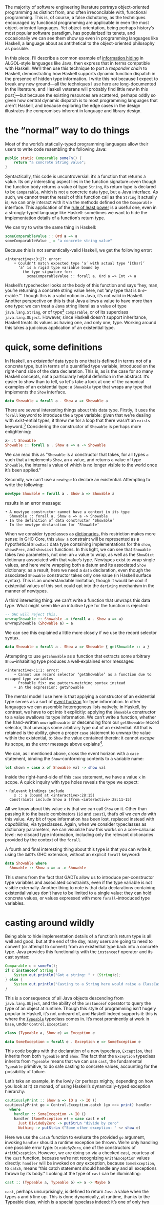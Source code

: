 The majority of software engineering literature portrays object-oriented programming as distinct from, and often irreconcilable with, functional programming. This is, of course, a false dichotomy, as the techniques encouraged by functional programming are applicable in even the most object-oriented languages. Yet object-orientation, being perhaps history’s most popular software paradigm, has popularized its tenets, and occasionally we can see them show up even in programming languages like Haskell, a language about as antithetical to the object-oriented philosophy as possible.

In this piece, I’ll describe a common example of [[https://en.wikipedia.org/wiki/Information_hiding][information hiding]] in ALGOL-style languages like Java, then express that in terms compatible with Haskell. We’ll then use this technique to port a /responder chain/ to Haskell, demonstrating how Haskell supports dynamic function dispatch in the presence of hidden type information. I write this not because I expect to break any new ground—all the techniques I use here are long-documented in the literature, and Haskell veterans will probably find little new in this post[fn:0]—but because the existing resources are scattered, perhaps oddly so given how central dynamic dispatch is to most programming languages that aren't Haskell, and because exploring the edge cases in the design illustrates the compromises inherent in language and library design.

[fn:0] Those familiar with the care and feeding of existential types may wish to skip to the penultimate section, which contains a couple useful data types that I haven’t yet seen in the wild.

* the “normal” way to do things

Most of the world’s statically-typed programming languages allow their users to write code resembling the following Java:

#+begin_src java
  public static Comparable someFn() {
      return "a concrete String value";
  }
#+end_src

Syntactically, this code is uncontroversial: it’s a function that returns a value. Its only interesting aspect lies in the function signature−even though the function body returns a value of type ~String~, its return type is declared to be [[https://docs.oracle.com/javase/8/docs/api/java/lang/Comparable.html][~Comparable~]], which is not a concrete data type, but a Java [[https://en.wikipedia.org/wiki/Interface_(computing)][interface]]. As such, we cannot treat the result of this function call as the ~String~ it actually is; we can only interact with it via the methods defined on the ~Comparable~ interface. This application of the [[https://en.wikipedia.org/wiki/Rule_of_least_power][rule of least power]] is a useful one, even in a strongly-typed language like Haskell: sometimes we want to hide the implementation details of a function’s return type.

We can try to write the same thing in Haskell:

#+begin_src haskell
  someComparableValue :: Ord a => a
  someComparableValue _ = "a concrete string value"
#+end_src

Because this is not semantically-valid Haskell, we get the following error:

#+begin_src
<interactive>:3:27: error:
    • Couldn't match expected type ‘a’ with actual type ‘[Char]’
      ‘a’ is a rigid type variable bound by
        the type signature for:
          someComparableValue :: forall a. Ord a => Int -> a
#+end_src

Haskell’s typechecker looks at the body of this function and says “hey, man, you’re returning a concrete string value here, not ’any type that is ~Ord~--erable.’” Though this is a valid notion in Java, it’s not valid in Haskell. Another perspective on this is that Java allows a value to have more than one type: we can treat a Java string literal as a value of type ~java.lang.String~, or of type[fn:2] ~Comparable~, or of its superclass ~java.lang.Object~. However, since Haskell doesn’t support inheritance, Haskell treats its values as having one, and only one, type. Working around this takes a judicious application of an existential type.

[fn:2] even though ~Comparable~ is an interface, not a concrete type


* quick, some definitions

In Haskell, an /existential/ data type is one that is defined in terms not of a concrete type, but in terms of a quantified type variable, introduced on the right-hand side of the data declaration. This is, as is the case for so many Haskell concepts, not a particularly helpful definition in the abstract. It’s easier to show than to tell, so let's take a look at one of the canonical examples of an existential type: a ~Showable~ type that wraps any type that implements the ~Show~ interface.

#+begin_src haskell
data Showable = forall a . Show a => Showable a
#+end_src

There are several interesting things about this data type. Firstly, it uses the ~forall~ keyword to introduce the ~a~ type variable: given that we’re dealing with /exist/-ential types, it threw me for a loop that there wasn’t an ~exists~ keyword.[fn:3] Considering the constructor of ~Showable~ is perhaps more enlightening:

#+begin_src haskell
λ> :t Showable
Showable :: forall a . Show a => a -> Showable
#+end_src

We can read this as "~Showable~ is a constructor that takes, for all types ~a~ such that ~a~ implements ~Show~, an ~a~ value, and returns a value of type ~Showable~, the internal ~a~ value of which is no longer visible to the world once it’s been applied."

Secondly, we can’t use a ~newtype~ to declare an existential. Attempting to write the following:

#+begin_src haskell
  newtype Showable = forall a . Show a => Showable a
#+end_src

results in an error message:

#+begin_src
    • A newtype constructor cannot have a context in its type
      Showable :: forall a. Show a => a -> Showable
    • In the definition of data constructor ‘Showable’
      In the newtype declaration for ‘Showable’
#+end_src

When we consider typeclasses as [[https://blog.sumtypeofway.com/posts/fluent-polymorphism-type-applications.html][dictionaries]], this restriction makes more sense: in GHC Core, this ~Show a~ constraint will be represented as a hypothetical ~ShowDict~ data type containing implementations for the ~show~, ~showsPrec~, and ~showList~ functions. In this light, we can see that ~Showable~ takes /two/ parameters, not one: an ~a~ value to wrap, as well as the ~ShowDict~ dictionary associated with that value’s type. Newtypes exist to wrap single values, and here we’re wrapping both a datum and its associated ~Show~ dictionary: as a result, here we need a ~data~ declaration, even though the associated ~Showable~ constructor takes only one value (in Haskell surface syntax). This is an understandable limitation, though it would be cool if existential values of this sort could opt into the ~deriving~ mechanism in the manner of newtypes.

A third interesting thing: we can’t write a function that unwraps this data type. What might seem like an intuitive type for the function is rejected:

#+begin_src haskell
  -- GHC will reject this.
  unwrapShowable :: Showable -> (forall a . Show a => a)
  unwrapShowable (Showable a) = a
#+end_src

We can see this explained a little more closely if we use the record selector syntax.

#+begin_src haskell
data Showable = forall a . Show a => Showable { getShowable :: a }
#+end_src

Attempting to use ~getShowable~ as a function that extracts some arbitrary ~Show~--inhabiting type produces a well-explained error messages:

#+begin_src
<interactive>:1:1: error:
    • Cannot use record selector ‘getShowable’ as a function due to escaped type variables
      Probable fix: use pattern-matching syntax instead
    • In the expression: getShowable
#+end_src

The mental model I use here is that applying a constructor of an existential type serves as a sort of [[https://en.wikipedia.org/wiki/Event_horizon][event horizon]] for type information. In other languages we can assemble heterogenous lists natively; in Haskell, by contrast, we have to opt into it explicitly: applying the ~Showable~ constructor to a value swallows its type information. We can’t write a function, whether the hand-written ~unwrapShowable~ or descending from our ~getShowable~ record selector, that unwraps some arbitrary type out of an existential. All that is retained is the ability, given a proper ~case~ statement to unwrap the value within the existential, to ~Show~ the value contained therein: it cannot /escape/ its scope, as the error message above explains[fn:recordupdate].

We can, as I mentioned above, cross the event horizon with a ~case~ statement, binding the ~Show~--conforming contents to a variable name:

#+begin_src haskell
let shown = case x of Showable val -> show val
#+end_src

Inside the right-hand-side of this ~case~ statement, we have a value ~x~ in scope. A quick inquiry with type holes reveals the type we expect:

#+begin_src
    • Relevant bindings include
        x :: a (bound at <interactive>:28:15)
      Constraints include Show a (from <interactive>:28:11-15)
#+end_src

All we know about this value ~x~ is that we can call ~Show~ on it. Other than passing it to the basic combinators (~id~ and ~const~), that’s /all we can do/ with this value. Any bit of type information has been lost, replaced instead with /capabilities/, via typeclasses. Again, when we consider typeclasses as dictionary parameters, we can visualize how this works on a core-calculus level: we discard type information, including only the relevant dictionaries provided by the context of the ~forall~.

A fourth and final interesting thing about this type is that you can write it, using the ~GADTs~ GHC extension, without an explicit ~forall~ keyword:

#+begin_src haskell
data Showable where
  Showable :: Show a => a -> Showable
#+end_src

This stems from the fact that GADTs allow us to introduce per-constructor type variables and associated constraints, even if the type variable is not visible externally. Another thing to note is that data declarations containing existential values don’t have to be limited to a single value: they can hold concrete values, or values expressed with more ~forall~--introduced type variables.

[fn:recordupdate] We can, however, use the ~getShowable~ record selector to update the wrapped value present in a ~Showable~.

[fn:3] Scala reserves a ~forSome~ keyword for this purpose, which I think reads a little more accurately in terms of the intent of introducing this type variable: using the phrase “for all” is a bit inapposite given that the ~Showable~ constructor is applied to single values at a time.

* casting around wildly

Being able to hide implementation details of a function’s return type is all well and good, but at the end of the day, many users are going to need to convert (or attempt to convert) from an existential type back into a concrete type. Java provides this functionality with the ~instanceof~ operator and its cast syntax:

#+begin_src java
  Comparable c = someFn();
  if c instanceof String {
      System.out.println("Got a string: " + (String)c);
  } else {
      System.out.println("Casting to a String here would raise a ClassCastException");
  }
#+end_src

This is a consequence of all Java objects descending from ~java.lang.Object~, and the ability of the ~instanceof~ operator to query the type of an object at runtime. Though this style of programming isn’t hugely popular in Haskell, it’s not unheard of, and Haskell indeed supports it: this is where the [[https://google.com/search?hl=en&q=data.typeable][~Typeable~]] typeclass comes in. It’s most prominently at work in ~base~, under ~Control.Exception:~

#+begin_src haskell
class (Typeable a, Show e) => Exception e

data SomeException = forall e . Exception e => SomeException e
#+end_src

This code begins with the declaration of a new typeclass, ~Exception~, that inherits from both ~Typeable~ and ~Show~. The fact that the ~Exception~ typeclass inherits from ~Typeable~ means that we can use ~cast~, the fundamental ~Typeable~ primitive, to do safe casting to concrete values, accounting for the possibility of failure.

Let’s take an example, in the lowly (or perhaps mighty, depending on how you look at it) ~IO~ monad, of using Haskell’s dynamically-typed exception hierarchy:

#+begin_src haskell
  cautiouslyPrint :: Show a => IO a -> IO ()
  cautiouslyPrint go = Control.Exception.catch (go >>= print) handler
    where
      handler :: SomeException -> IO ()
      handler (SomeException e) = case cast e of
        Just DivideByZero -> putStrLn "divide by zero"
        Nothing -> putStrLn ("Some other exception: " <> show e)
#+end_src

Here we use the ~catch~ function to evaluate the provided ~go~ argument, invoking ~handler~ should a runtime exception be thrown. We’re only handling one possible error type: ~DivideByZero~, one of the constructors of ~ArithException~. However, we are doing so via a checked cast, courtesy of the ~cast~ function, because we’re not recognizing ~ArithException~ values directly: ~handler~ will be invoked on /any/ exception, because ~SomeException~, to ~catch~, means “this catch statement should handle any and all exceptions thrown by its body.” Looking at the type of ~cast~ can be illuminating:

#+begin_src haskell
cast :: (Typeable a, Typeable b) => a -> Maybe b
#+end_src

~cast~, perhaps unsurprisingly, is defined to return ~Just~ a value when the types ~a~ and ~b~ line up. This is done dynamically, at runtime, thanks to the Typeable class, which is a special typeclass indeed: it’s one of only two typeclasses that GHC /explicitly prohibits/ any user-specified instances. Try it; you’ll get your hand slapped:

#+begin_src
<interactive>:4:10: error:
    • Class ‘Typeable’ does not support user-specified instances
    • In the instance declaration for ‘Typeable Foo’
#+end_src

GHC is right to prohibit this: because ~Typeable~ is concerned with the internal representation of Haskell types in memory, it’s GHC’s responsibility to implement it for you. And indeed it does: all types implement ~Typeable~, for free. Note that ~cast~ takes all type information into account, not just structure: in practice, this means that you can’t cast a ~Nothing~ value of type ~Maybe Int~ to a ~Nothing~ value of type ~Maybe Char~, even though the standalone ~Nothing~ identifier can be implicitly cast to a value of ~Maybe Char~, or ~Maybe Int~, or ~Maybe String~.

* fluent dynamic dispatch

Let’s drop back to our prior example:

#+begin_src haskell
handler :: SomeException -> IO ()
handler (SomeException e) = case cast e of
  Just DivideByZero -> putStrLn "divide by zero"
  Nothing -> putStrLn ("Some other exception: " <> show e)
#+end_src

As I mentioned, we’re only handling one possible error case: though ~handler~ will be invoked for all exception types, our ~cast~ operation only handles ~DivideByZero~ exceptions (of type ~ArithException~). We can add new ~ArithException~ cases without difficulty:

#+begin_src haskell
  Just DivideByZero -> putStrLn "divide by zero"
  Just Underflow -> putStrLn "floating point shenanigans"
  Nothing -> putStrLn ("Some other exception: " <> show e)
#+end_src

However, the problem becomes thornier when we want to handle disjoint ~Exception~-conformant types. A naïve encoding of the problem will not work, as in the following[fn:1], where we try to handle ~ArithExceptions~ and ~ArrayExceptions~:

#+begin_src haskell
  Just (arith :: ArithException) -> putStrLn ("arithmetic: " <> show arith)
  Just (array :: ArrayException) -> putStrLn ("array: " <> show array)
#+end_src

This will produce a compiler error, because all the values on the left-hand-sides of a ~case~ statement’s branches must have the same type! A corrected version might read:

#+begin_src haskell
handler (SomeException e) = case cast e of
  Just (arith :: ArithException) -> putStrLn ("arith: " <> show arith)
  Nothing -> case cast e of
    Just (array :: ArrayException) -> putStrLn ("array: " <> show array)
    Nothing -> putStrLn ("Some other exception: " <> show e)
#+end_src

To work around the fact that the first ~cast~ expression limits its result type to values of type ~ArithException~, we have to call ~cast~ again: this time, the ~Typeable~ value is pinned to ~ArrayException~, which lets us handle successful casts in the ~Just~ clause and failure in the ~Nothing~ clause.

There is a grave issue with the above pattern: it’s clunky as hell with only two cases, and gets even clunkier as you add more possible types. A more modern approach is to use GHC’s ~MultiwayIf~, in a manner that can be surprising for newcomers. ~if~ statements are usually concerned with boolean values, but this one won’t be: instead, we’re going to call ~cast~, using the [[https://en.wikibooks.org/wiki/Haskell/Control_structures#if_and_guards_revisited][guard syntax]] to discriminate between cases. By guarding (with ~|~) on ~Just~ values returned from ~cast~, we can have something akin to a polytypic ~case~ statement:

#+begin_src haskell
if
  | Just (arith :: ArithException) <- cast e -> putStrLn ("arith: " <> show arith)
  | Just (array :: ArrayException) <- cast e -> putStrLn ("array: " <> show array)
  | otherwise -> putStrLn ("Something else: " <> show e)
#+end_src

This is arguably a bastardization of the spirit of ~MultiWayIf~, which is ostensibly about simplifying large systems of boolean equations. Here, the only ~Bool~ value involved is ~otherwise~, defined by the Prelude to be ~True~. Because ~True~ is always, well, ~True~, its position as the last branch will mean that it is always matched, unless matched by a previous case (that is, a successful ~Just~ value). Yet the ~otherwise~ is readable in context, the code’s intent is clear, and its one flaw—the repeated work associated with the multiple calls to ~cast~---can be remedied with a simple ~let~ binding:

#+begin_src haskell
if
  | Just (arith :: ArithException) <- cast e -> putStrLn ("arith: " <> show arith)
  | Just (array :: ArrayException) <- cast e -> putStrLn ("array: " <> show array)
  | otherwise -> putStrLn ("Something else: " <> show e)
#+end_src

Though this kind of runtime polymorphism isn’t enormously common in Haskell–we usually resolve polymorphism at compile-time—it’s not unheard of, and, as mentioned above, is provided as part of the ~Control.Exception~ interface to GHC’s hierarchy of exceptions. This Haskell design pattern—an existential data type that inherits from ~Typeable~---is as close to dynamic dispatch as Haskell gets. Though it’s not common, neither is it invalid: sometimes what’s needed is an event horizon, that hides the concrete representation of a datum but provides, via polymorphism, the chance to reconstitute itself into a concrete type with ~Typeable~.

[fn:1] Note that this syntax ~Just (e :: ArithException)~, in which we annotate a value with an indicated type without pattern matching on it, requires the ~ScopedTypeVariables~ extension to be enabled. ~ScopedTypeVariables~ should /always/ be enabled: it does the right and obvious thing.

* let’s build a responder chain

Essential to most GUI programming is the notion of what macOS and iOS call the [[https://developer.apple.com/documentation/uikit/touches_presses_and_gestures/using_responders_and_the_responder_chain_to_handle_events][responder chain]]. The responder chain is responsible for passing events—key presses, mouse clicks, device motions—through the hierarchy of a user interface. For example, shaking one’s device in iOS produces an undo event, if the user has a text field selected. The responder chain is responsible for passing shake events down the window hierarchy, eventually settling on the text field; were it not selected, the rest of the UI would have a chance to intercept and interpret this event.

Implementing a responder chain is fairly straightforward in an object-oriented view of the world: there is some superclass that all user interface elements extend, and this interface provides a lingua franca for events to be dynamically dispatched. It becomes somewhat more intricate, at least on the face of it, in a strongly-typed world sans subtyping. Indeed, this was [[https://inessential.com/2016/05/14/the_tension_of_swift][one of the qualms]] expressed by the Objective-C community in response to the emergence of Swift. While Swift is [[http://roopc.net/posts/2016/swifty-responder-chain/][perfectly capable]] of expressing a fluent, idiomatic responder chain, the lesson is more broadly applicable. Indeed, we can envision a UI framework that implemented this behavior in Haskell:

#+begin_src haskell
  data Response a where
    Accept :: a -> Response a
    Finish :: a -> Response ()
    Defer :: Response a

  class (Typeable a, Show a) => Responder a where
    respond :: Event -> Response a

  data SomeResponder = forall a . Responder a => SomeResponder a

  newtype Chain = Chain [SomeResponder]

  -- Dirt-simple imperative implementation with the ST monad.
  -- An implementation with a fold could do this all purely
  -- but the accumulator is a little fiddly
  propagate :: Responder a => (a -> a) -> Chain -> Chain
  propagate fn (Chain c) = runST do
    -- We need a signaling variable in case something in the chain
    -- wants to abort the traversal.
    abort <- newSTRef False
    -- Iterate through the responder chain...
    result <- for c \(SomeResponder item) -> do
      -- attempting to apply the function at each item
      let given = fmap fn (cast item)
      -- but first checking to see if we've aborted in prior iterations
      done <- readSTRef abort
      if
        -- A prior Finish result means we no-op
        | done -> pure item
        -- Return a new value while writing to the signal variable.
        | Just (Finish a) <- given -> a <$ writeSTRef abort True
        -- Just return the new value.
        | Just (Accept a) <- given -> pure a
        -- No match? Continue onward
        | _ -> pure item
    pure (Chain result)
#+end_src

Similarly to the ~Exception~ class, we define a ~Responder~ typeclass that implements the interface common to all UI elements that can respond to some hypothetical ~Event~ type. This inherits both from
~Show~ and from ~Typeable~, in order to admit the ~cast~ operation on the contents of a concrete ~SomeResponder~ wrapper. From this definition, we can describe a responder chain as a list of existentially-wrapped UI elements, the capabilities of which are described by the ~Responder~ class. This is profoundly imperative code, but that’s okay: sometimes imperative code is what’s needed, even in a functional

* one polytypic existential to rule them all

You, the reader, might at this point be turning up your nose at the idea of having to write a ~forall~-based existential type for every concievable typeclass that you might need to wrap. This is indeed a valid observation. Luckily, GHC Haskell gives us sufficient tools to write a data type that is polymorphic not just in terms of a hidden value it wraps, but in terms of the typeclass it uses!

#+begin_src haskell
data Some (c :: Type -> Constraint) where
  Some :: c a => a -> Some c
#+end_src

With the ~TypeApplications~ and ~ConstraintKinds~ extensions, we can specify that the type variable passed to ~Some~ is not of kind ~Type~, or ~Type -> Type~; instead, it takes a ~Type~ and returns a ~Constraint~. This means that we can pass in ~Show~, ~Eq~, ~Ord~, or any other unary typeclass, using a type application:

#+begin_src haskell
let wrappedInt = Some @Show (5 :: Int)
#+end_src

This seems like a broadly applicable data type, but it’s not present in the standard library or any widely-used libraries (though the inimitable Rob Rix tells me that he’s defined it many times, at which I bear zero surprise, because Rob is a maestro).

We can extend this to types composed out of other types, like ~[Int]~ or ~Vector String~: this ~Some1~ constructor is polymorphic in two type variables, both of which take arguments and return ~Constraint~ kinds.

#+begin_src haskell
data Some1 c d where
  Some1 ::
    forall k
      (c :: (k -> Type) -> Constraint)
      (d :: k -> Constraint)
      (f :: k -> Type)
      (a :: k) .
    (c f, d a)
    => f a
    -> Some1 c d
#+end_src

The built-in ~~~ syntax, included with the ~GADTs~ extension, provides us a method to establish that type variables must be equal: the present of an ~a ~ Int~ constraint ensures that the ~a~ type variable /must/ unify with (read: be equal to) the ~Int~ type. By partially applying this constraint, we can speak of useful types with remarkable brevity, such as the following type representing “some ~Functor~ containing ~Int~ values”:

#+begin_src haskell
someFunctorOfInts :: Some1 Functor ((~) Int)
someFunctorOfInts = Some1 [1, 2, 3]
#+end_src

* I dunno, draw your own conclusions

Haskell is a language where we like concrete, inferable types and type variables. Yet sometimes the Right Thing to do is to hide the details of heterogenous data types behind an existential wrapper—you can see this in action in [[https://github.com/github/semantic][Semantic]], where we hide the fact that different languages’ AST types are disjoint behind a [[https://github.com/github/semantic/blob/a44e3c40cc120b8efccb4908e3142482ea46577f/semantic/src/Parsing/Parser.hs#L52-L57][~SomeParser~ wrapper]]. And though existentials in Haskell are a little odd, at least when compared to standard data types, they’re nonetheless profoundly useful, both in the abstract and when dealing with the nitty-gritty of data manipulation.

/Thanks to Ayman Nadeem, Rob Rix, and Peter B. for reviewing drafts of this post./
